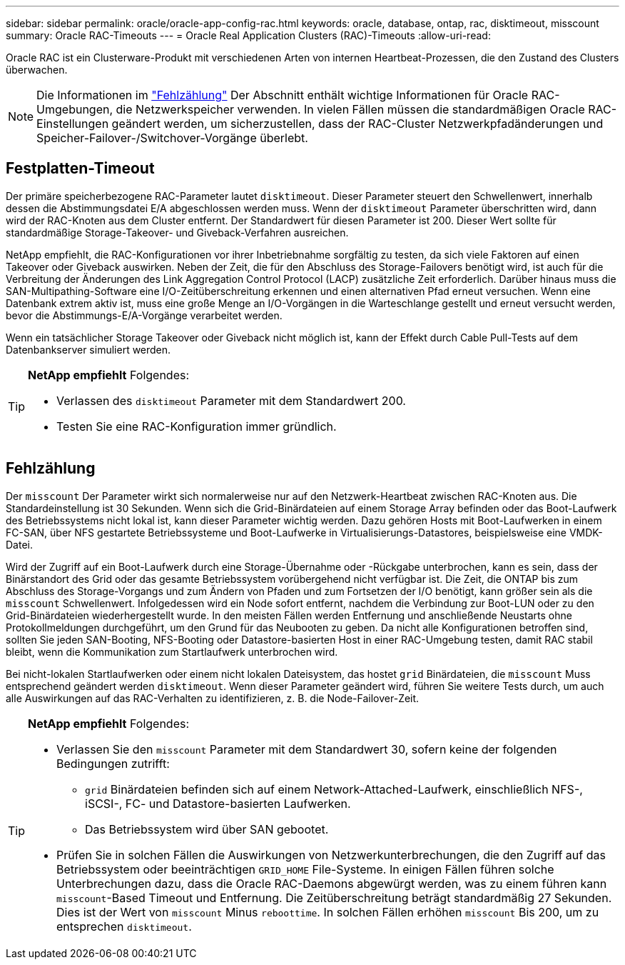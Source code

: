 ---
sidebar: sidebar 
permalink: oracle/oracle-app-config-rac.html 
keywords: oracle, database, ontap, rac, disktimeout, misscount 
summary: Oracle RAC-Timeouts 
---
= Oracle Real Application Clusters (RAC)-Timeouts
:allow-uri-read: 


[role="lead"]
Oracle RAC ist ein Clusterware-Produkt mit verschiedenen Arten von internen Heartbeat-Prozessen, die den Zustand des Clusters überwachen.


NOTE: Die Informationen im link:#misscount["Fehlzählung"] Der Abschnitt enthält wichtige Informationen für Oracle RAC-Umgebungen, die Netzwerkspeicher verwenden. In vielen Fällen müssen die standardmäßigen Oracle RAC-Einstellungen geändert werden, um sicherzustellen, dass der RAC-Cluster Netzwerkpfadänderungen und Speicher-Failover-/Switchover-Vorgänge überlebt.



== Festplatten-Timeout

Der primäre speicherbezogene RAC-Parameter lautet `disktimeout`. Dieser Parameter steuert den Schwellenwert, innerhalb dessen die Abstimmungsdatei E/A abgeschlossen werden muss. Wenn der `disktimeout` Parameter überschritten wird, dann wird der RAC-Knoten aus dem Cluster entfernt. Der Standardwert für diesen Parameter ist 200. Dieser Wert sollte für standardmäßige Storage-Takeover- und Giveback-Verfahren ausreichen.

NetApp empfiehlt, die RAC-Konfigurationen vor ihrer Inbetriebnahme sorgfältig zu testen, da sich viele Faktoren auf einen Takeover oder Giveback auswirken. Neben der Zeit, die für den Abschluss des Storage-Failovers benötigt wird, ist auch für die Verbreitung der Änderungen des Link Aggregation Control Protocol (LACP) zusätzliche Zeit erforderlich. Darüber hinaus muss die SAN-Multipathing-Software eine I/O-Zeitüberschreitung erkennen und einen alternativen Pfad erneut versuchen. Wenn eine Datenbank extrem aktiv ist, muss eine große Menge an I/O-Vorgängen in die Warteschlange gestellt und erneut versucht werden, bevor die Abstimmungs-E/A-Vorgänge verarbeitet werden.

Wenn ein tatsächlicher Storage Takeover oder Giveback nicht möglich ist, kann der Effekt durch Cable Pull-Tests auf dem Datenbankserver simuliert werden.

[TIP]
====
*NetApp empfiehlt* Folgendes:

* Verlassen des `disktimeout` Parameter mit dem Standardwert 200.
* Testen Sie eine RAC-Konfiguration immer gründlich.


====


== Fehlzählung

Der `misscount` Der Parameter wirkt sich normalerweise nur auf den Netzwerk-Heartbeat zwischen RAC-Knoten aus. Die Standardeinstellung ist 30 Sekunden. Wenn sich die Grid-Binärdateien auf einem Storage Array befinden oder das Boot-Laufwerk des Betriebssystems nicht lokal ist, kann dieser Parameter wichtig werden. Dazu gehören Hosts mit Boot-Laufwerken in einem FC-SAN, über NFS gestartete Betriebssysteme und Boot-Laufwerke in Virtualisierungs-Datastores, beispielsweise eine VMDK-Datei.

Wird der Zugriff auf ein Boot-Laufwerk durch eine Storage-Übernahme oder -Rückgabe unterbrochen, kann es sein, dass der Binärstandort des Grid oder das gesamte Betriebssystem vorübergehend nicht verfügbar ist. Die Zeit, die ONTAP bis zum Abschluss des Storage-Vorgangs und zum Ändern von Pfaden und zum Fortsetzen der I/O benötigt, kann größer sein als die `misscount` Schwellenwert. Infolgedessen wird ein Node sofort entfernt, nachdem die Verbindung zur Boot-LUN oder zu den Grid-Binärdateien wiederhergestellt wurde. In den meisten Fällen werden Entfernung und anschließende Neustarts ohne Protokollmeldungen durchgeführt, um den Grund für das Neubooten zu geben. Da nicht alle Konfigurationen betroffen sind, sollten Sie jeden SAN-Booting, NFS-Booting oder Datastore-basierten Host in einer RAC-Umgebung testen, damit RAC stabil bleibt, wenn die Kommunikation zum Startlaufwerk unterbrochen wird.

Bei nicht-lokalen Startlaufwerken oder einem nicht lokalen Dateisystem, das hostet `grid` Binärdateien, die `misscount` Muss entsprechend geändert werden `disktimeout`. Wenn dieser Parameter geändert wird, führen Sie weitere Tests durch, um auch alle Auswirkungen auf das RAC-Verhalten zu identifizieren, z. B. die Node-Failover-Zeit.

[TIP]
====
*NetApp empfiehlt* Folgendes:

* Verlassen Sie den `misscount` Parameter mit dem Standardwert 30, sofern keine der folgenden Bedingungen zutrifft:
+
** `grid` Binärdateien befinden sich auf einem Network-Attached-Laufwerk, einschließlich NFS-, iSCSI-, FC- und Datastore-basierten Laufwerken.
** Das Betriebssystem wird über SAN gebootet.


* Prüfen Sie in solchen Fällen die Auswirkungen von Netzwerkunterbrechungen, die den Zugriff auf das Betriebssystem oder beeinträchtigen `GRID_HOME` File-Systeme. In einigen Fällen führen solche Unterbrechungen dazu, dass die Oracle RAC-Daemons abgewürgt werden, was zu einem führen kann `misscount`-Based Timeout und Entfernung. Die Zeitüberschreitung beträgt standardmäßig 27 Sekunden. Dies ist der Wert von `misscount` Minus `reboottime`. In solchen Fällen erhöhen `misscount` Bis 200, um zu entsprechen `disktimeout`.


====